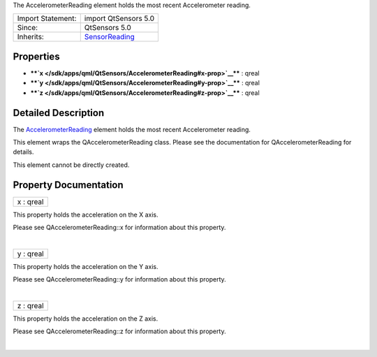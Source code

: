The AccelerometerReading element holds the most recent Accelerometer
reading.

+--------------------------------------+--------------------------------------+
| Import Statement:                    | import QtSensors 5.0                 |
+--------------------------------------+--------------------------------------+
| Since:                               | QtSensors 5.0                        |
+--------------------------------------+--------------------------------------+
| Inherits:                            | `SensorReading </sdk/apps/qml/QtSens |
|                                      | ors/SensorReading/>`__               |
+--------------------------------------+--------------------------------------+

Properties
----------

-  ****`x </sdk/apps/qml/QtSensors/AccelerometerReading#x-prop>`__**** :
   qreal
-  ****`y </sdk/apps/qml/QtSensors/AccelerometerReading#y-prop>`__**** :
   qreal
-  ****`z </sdk/apps/qml/QtSensors/AccelerometerReading#z-prop>`__**** :
   qreal

Detailed Description
--------------------

The
`AccelerometerReading </sdk/apps/qml/QtSensors/AccelerometerReading/>`__
element holds the most recent Accelerometer reading.

This element wraps the QAccelerometerReading class. Please see the
documentation for QAccelerometerReading for details.

This element cannot be directly created.

Property Documentation
----------------------

+--------------------------------------------------------------------------+
|        \ x : qreal                                                       |
+--------------------------------------------------------------------------+

This property holds the acceleration on the X axis.

Please see QAccelerometerReading::x for information about this property.

| 

+--------------------------------------------------------------------------+
|        \ y : qreal                                                       |
+--------------------------------------------------------------------------+

This property holds the acceleration on the Y axis.

Please see QAccelerometerReading::y for information about this property.

| 

+--------------------------------------------------------------------------+
|        \ z : qreal                                                       |
+--------------------------------------------------------------------------+

This property holds the acceleration on the Z axis.

Please see QAccelerometerReading::z for information about this property.

| 
